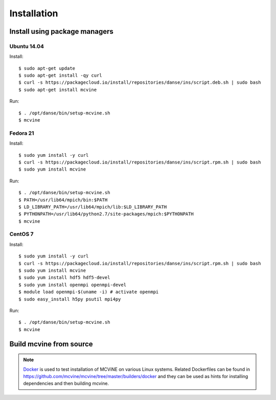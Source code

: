 .. _installation:

Installation
============

.. For a list of systems already deployed with MCViNE, please go to
.. :ref:`deployments <deployments>`.


.. _install_using_pkg_mgr:

Install using package managers
------------------------------

Ubuntu 14.04
~~~~~~~~~~~~

Install::

 $ sudo apt-get update
 $ sudo apt-get install -qy curl
 $ curl -s https://packagecloud.io/install/repositories/danse/ins/script.deb.sh | sudo bash
 $ sudo apt-get install mcvine

Run::

 $ . /opt/danse/bin/setup-mcvine.sh
 $ mcvine


Fedora 21
~~~~~~~~~

Install::

 $ sudo yum install -y curl
 $ curl -s https://packagecloud.io/install/repositories/danse/ins/script.rpm.sh | sudo bash
 $ sudo yum install mcvine

Run::

 $ . /opt/danse/bin/setup-mcvine.sh
 $ PATH=/usr/lib64/mpich/bin:$PATH
 $ LD_LIBRARY_PATH=/usr/lib64/mpich/lib:$LD_LIBRARY_PATH
 $ PYTHONPATH=/usr/lib64/python2.7/site-packages/mpich:$PYTHONPATH
 $ mcvine


CentOS 7
~~~~~~~~

Install::

 $ sudo yum install -y curl
 $ curl -s https://packagecloud.io/install/repositories/danse/ins/script.rpm.sh | sudo bash
 $ sudo yum install mcvine
 $ sudo yum install hdf5 hdf5-devel
 $ sudo yum install openmpi openmpi-devel
 $ module load openmpi-$(uname -i) # activate openmpi
 $ sudo easy_install h5py psutil mpi4py

Run::

 $ . /opt/danse/bin/setup-mcvine.sh
 $ mcvine


Build mcvine from source
------------------------

.. note::
   `Docker <https://www.docker.com/>`_ is used to test
   installation of MCViNE on various Linux systems.
   Related Dockerfiles can be found in
   https://github.com/mcvine/mcvine/tree/master/builders/docker
   and they can be used as hints for installing dependencies
   and then building mcvine.
